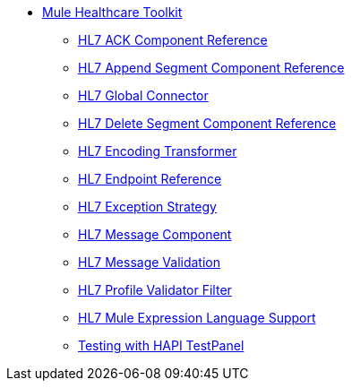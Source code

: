 * link:index[Mule Healthcare Toolkit]
** link:hl7-ack-component-reference[HL7 ACK Component Reference]
** link:hl7-append-segment-component-reference[HL7 Append Segment Component Reference]
** link:hl7-global-connector[HL7 Global Connector]
** link:hl7-delete-segment-component-reference[HL7 Delete Segment Component Reference]
** link:hl7-encoding-transformer[HL7 Encoding Transformer]
** link:hl7-endpoint-reference[HL7 Endpoint Reference]
** link:hl7-exception-strategy[HL7 Exception Strategy]
** link:hl7-message-component[HL7 Message Component]
** link:hl7-message-validation[HL7 Message Validation]
** link:hl7-profile-validator-filter[HL7 Profile Validator Filter]
** link:hl7-mule-expression-language-support[HL7 Mule Expression Language Support]
** link:testing-with-hapi-testpanel[Testing with HAPI TestPanel]
